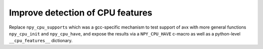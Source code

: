 Improve detection of CPU features
=================================

Replace ``npy_cpu_supports`` which was a gcc-specific mechanism to test support
of avx with more general functions ``npy_cpu_init`` and ``npy_cpu_have``, and
expose the results via a ``NPY_CPU_HAVE`` c-macro as well as a python-level
``__cpu_features__`` dictionary.

